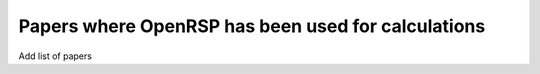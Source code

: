 .. _chapter_papers_openrsp_calcs:

Papers where OpenRSP has been used for calculations
===================================================

Add list of papers
